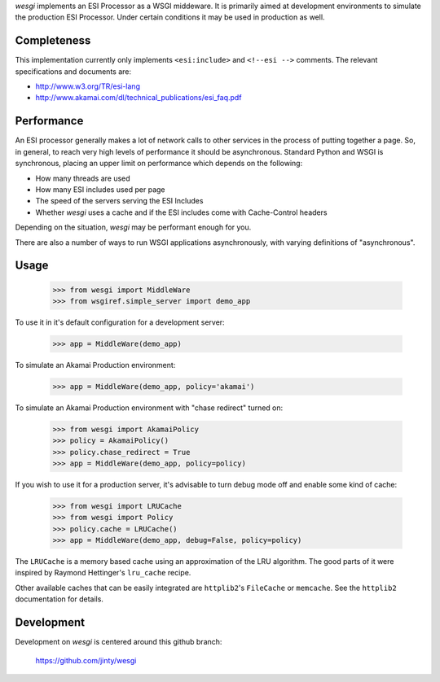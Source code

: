 `wesgi` implements an ESI Processor as a WSGI middeware. It is primarily aimed
at development environments to simulate the production ESI Processor.  Under
certain conditions it may be used in production as well.

Completeness
============

This implementation currently only implements ``<esi:include>`` and
``<!--esi -->`` comments. The relevant specifications and documents are:

- http://www.w3.org/TR/esi-lang
- http://www.akamai.com/dl/technical_publications/esi_faq.pdf

Performance
===========

An ESI processor generally makes a lot of network calls to other services in
the process of putting together a page. So, in general, to reach very high
levels of performance it should be asynchronous. Standard Python and WSGI is
synchronous, placing an upper limit on performance which depends on the
following:

- How many threads are used
- How many ESI includes used per page
- The speed of the servers serving the ESI Includes
- Whether `wesgi` uses a cache and if the ESI includes come with Cache-Control
  headers

Depending on the situation, `wesgi` may be performant enough for you.

There are also a number of ways to run WSGI applications asynchronously, with
varying definitions of "asynchronous".

Usage
=====

    >>> from wesgi import MiddleWare
    >>> from wsgiref.simple_server import demo_app

To use it in it's default configuration for a development server:

    >>> app = MiddleWare(demo_app)

To simulate an Akamai Production environment:
    
    >>> app = MiddleWare(demo_app, policy='akamai')

To simulate an Akamai Production environment with "chase redirect" turned on:
    
    >>> from wesgi import AkamaiPolicy
    >>> policy = AkamaiPolicy()
    >>> policy.chase_redirect = True
    >>> app = MiddleWare(demo_app, policy=policy)

If you wish to use it for a production server, it's advisable to turn debug
mode off and enable some kind of cache:
    
    >>> from wesgi import LRUCache
    >>> from wesgi import Policy
    >>> policy.cache = LRUCache()
    >>> app = MiddleWare(demo_app, debug=False, policy=policy)

The ``LRUCache`` is a memory based cache using an approximation of the LRU
algorithm. The good parts of it were inspired by Raymond Hettinger's
``lru_cache`` recipe.

Other available caches that can be easily integrated are ``httplib2``'s
``FileCache`` or ``memcache``. See the ``httplib2`` documentation for details.

Development
===========

Development on `wesgi` is centered around this github branch:

    https://github.com/jinty/wesgi
